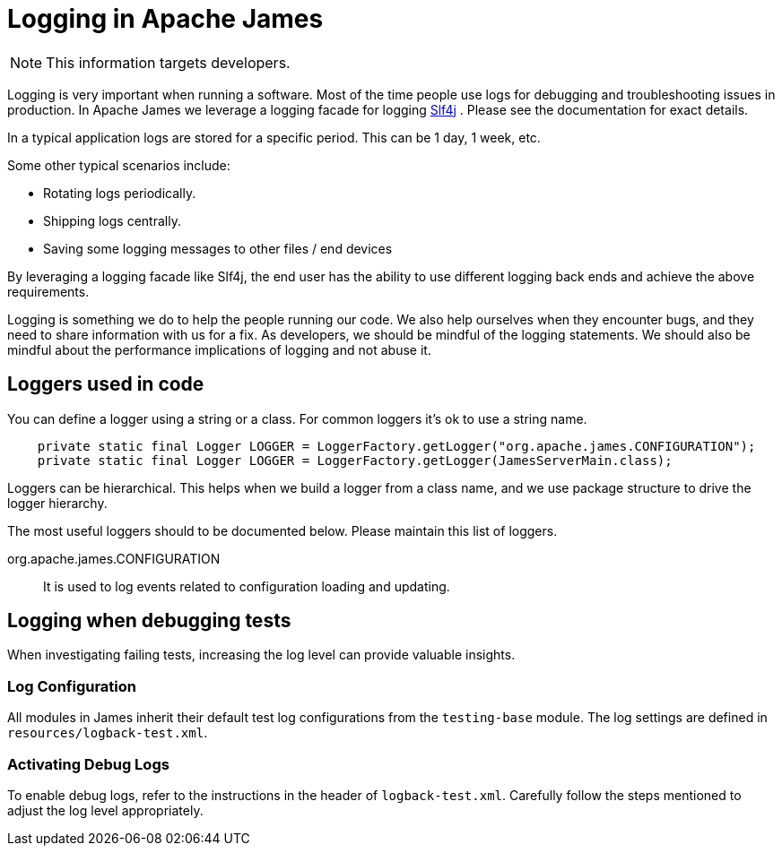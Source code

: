 = Logging in Apache James

NOTE: This information targets developers.

Logging is very important when running a software.
Most of the time people use logs for debugging and troubleshooting issues in production.
In Apache James we leverage a logging facade for logging http://www.slf4j.org/[Slf4j] .
Please see the documentation for exact details.

In a typical application logs are stored for a specific period.
This can be 1 day, 1 week, etc.

Some other typical scenarios include:

* Rotating logs periodically.
* Shipping logs centrally.
* Saving some logging messages to other files / end devices

By leveraging a logging facade like Slf4j, the end user has the ability to use different logging back ends and achieve the above requirements.

Logging is something we do to help the people running our code.
We also help ourselves when they encounter bugs, and they need to share information with us for a fix.
As developers, we should be mindful of the logging statements.
We should also be mindful about the performance implications of logging and not abuse it.

== Loggers used in code

You can define a logger using a string or a class.
For common loggers it's ok to use a string name.

[source,java]
--
    private static final Logger LOGGER = LoggerFactory.getLogger("org.apache.james.CONFIGURATION");
    private static final Logger LOGGER = LoggerFactory.getLogger(JamesServerMain.class);
--

Loggers can be hierarchical.
This helps when we build a logger from a class name, and we use package structure to drive the logger hierarchy.

The most useful loggers should to be documented below.
Please maintain this list of loggers.

org.apache.james.CONFIGURATION:: It is used to log events related to configuration loading and updating.

== Logging when debugging tests

When investigating failing tests, increasing the log level can provide valuable insights.

=== Log Configuration

All modules in James inherit their default test log configurations from the `testing-base` module.
The log settings are defined in `resources/logback-test.xml`.

=== Activating Debug Logs

To enable debug logs, refer to the instructions in the header of `logback-test.xml`.
Carefully follow the steps mentioned to adjust the log level appropriately.


